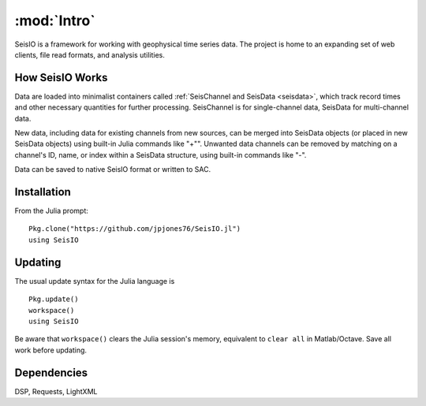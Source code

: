 ************
:mod:`Intro`
************
SeisIO is a framework for working with geophysical time series data. The project is home to an expanding set of web clients, file read formats, and analysis utilities.


How SeisIO Works
================
Data are loaded into minimalist containers called :ref:`SeisChannel and SeisData <seisdata>`, which track record times and other necessary quantities for further processing. SeisChannel is for single-channel data, SeisData for multi-channel data.

New data, including data for existing channels from new sources, can be merged into SeisData objects (or placed in new SeisData objects) using built-in Julia commands like "+"". Unwanted data channels can be removed by matching on a channel's ID, name, or index within a SeisData structure, using built-in commands like "-".

Data can be saved to native SeisIO format or written to SAC.

Installation
============
From the Julia prompt:
::

  Pkg.clone("https://github.com/jpjones76/SeisIO.jl")
  using SeisIO

Updating
========
The usual update syntax for the Julia language is

::

  Pkg.update()
  workspace()
  using SeisIO

Be aware that ``workspace()`` clears the Julia session's memory, equivalent to ``clear all`` in Matlab/Octave. Save all work before updating.

Dependencies
============
DSP, Requests, LightXML
